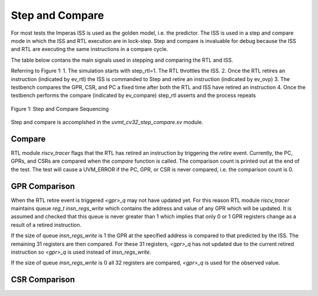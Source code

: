 Step and Compare
================
For most tests the Imperas ISS is used as the golden model, i.e. the predictor.  The ISS is used in a step and compare mode in which the ISS and RTL execution are in lock-step.  Step and compare is invaluable for debug because the ISS and RTL are executing the same instructions in a compare cycle.

The table below contans the main signals used in stepping and comparing the RTL and ISS. 

+--------------------------------+----------+-------------------------------------------------------+
|  Name                          | Type     |    Meaning                                            |
+================================+==========+=======================================================+
| step_compare_if.ovp_cpu_retire | event    | ISS has retired an instruction, triggers ev_ovp event |
+--------------------------------+----------+-------------------------------------------------------+
| step_compare_if.riscv_retire   | event    | RTL has retired an instruction, triggers ev_rtl event |
+--------------------------------+----------+-------------------------------------------------------+
| step_ovp     	                 | bit      | If 1, step ISS until ovp.cpu.Retire event             |
+--------------------------------+----------+-------------------------------------------------------+
| step_rtl	                 | bit	    | If 1, clock RTL model until riscv_tracer_i.retire event |
+--------------------------------+----------+-------------------------------------------------------+
| ret_ovp	                 | bit	    | ISS has retired an instruction, wait for compare event.  Set to 1 on ovp.cpu.Retire event |
+--------------------------------+----------+-------------------------------------------------------+
| ret_rtl	                 | bit	    | RTL has retired an instruction, wait for compare event.  Set to 1 on riscv_tracer_i.retire event |
+--------------------------------+----------+-------------------------------------------------------+
| ev_ovp	                 | event    | ISS has retired an instruction |
+--------------------------------+----------+-------------------------------------------------------+
| ev_rtl	                 | event    | RTL has retired an instruction |
+--------------------------------+----------+-------------------------------------------------------+
| ev_compare	                 | event    | RTL and ISS have both retired an instruction.  Do compare. |
+--------------------------------+----------+-------------------------------------------------------+

Referring to Figure 1:
1. The simulation starts with step_rtl=1.  The RTL throttles the ISS.
2. Once the RTL retires an instruction (indicated by ev_rtl) the ISS is commanded to Step and retire an instruction (indicated by ev_ovp)
3. The testbench compares the GPR, CSR, and PC a fixed time after both the RTL and ISS have retired an instruction
4. Once the testbench performs the compare (indicated by ev_compare) step_rtl asserts and the process repeats


.. figure:: ../images/step_compare_sequence1.png
   :name: Figure 1
   :align: center
   :alt: 

   Figure 1: Step and Compare Sequencing

Step and compare is accomplshed in the *uvmt_cv32_step_compare.sv* module.

Compare
----------
RTL module *riscv_tracer* flags that the RTL has retired an instruction by triggering the *retire* event.    Currently, the PC, GPRs, and CSRs are compared when the *compare* function is called. The comparison count is printed out at the end of the test. The test will cause a UVM_ERROR if the PC, GPR, or CSR is never compared, i.e. the comparison count is 0.  

GPR Comparison
----------
When the RTL retire event is triggered *<gpr>_q* may not have updated yet. For this reason RTL module *riscv_tracer* maintains queue *reg_t insn_regs_write* which contains the address and value of any GPR which will be updated. It is assumed and checked that this queue is never greater than 1 which implies that only 0 or 1 GPR registers change as a result of a retired instruction. 

If the size of queue *insn_regs_write* is 1 the GPR at the specified address is compared to that predicted by the ISS.  The remaining 31 registers are then compared. For these 31 registers, *<gpr>_q* has not updated due to the current retired instruction so *<gpr>_q* is used instead of *insn_regs_write*.

If the size of queue *insn_regs_write* is 0 all 32 registers are compared, *<gpr>_q* is used for the observed value. 

CSR Comparison
---------------


